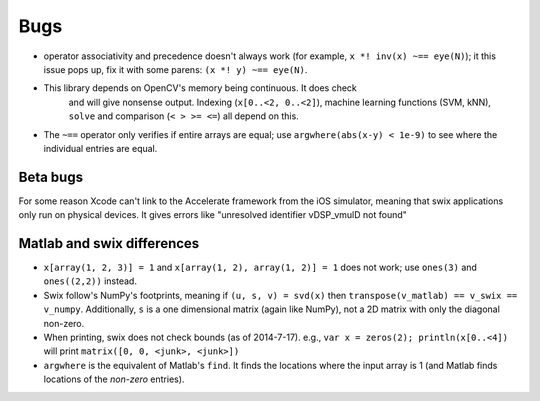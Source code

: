Bugs
========
* operator associativity and precedence doesn't always work (for example, 
  ``x *! inv(x) ~== eye(N)``); it this issue pops up, fix it with some parens: ``(x *! y) ~== eye(N)``.
* This library depends on OpenCV's memory being continuous. It does check
   and will give nonsense output. Indexing (``x[0..<2, 0..<2]``), machine
   learning functions (SVM, kNN), ``solve`` and comparison (``< > >= <=``) all depend on
   this.
* The ``~==`` operator only verifies if entire arrays are equal; use
  ``argwhere(abs(x-y) < 1e-9)`` to see where the individual entries are equal.


Beta bugs
---------------
For some reason Xcode can't link to the Accelerate framework from the iOS
simulator, meaning that swix applications only run on physical devices. It
gives errors like "unresolved identifier vDSP_vmulD not found"


Matlab and swix differences
---------------------------
* ``x[array(1, 2, 3)] = 1`` and ``x[array(1, 2), array(1, 2)] = 1`` does not work; use ``ones(3)`` and ``ones((2,2))`` instead.
* Swix follow's NumPy's footprints, meaning if ``(u, s, v) = svd(x)`` then ``transpose(v_matlab) == v_swix == v_numpy``. Additionally, ``s`` is a one dimensional matrix (again like NumPy), not a 2D matrix with only the diagonal non-zero.
* When printing, swix does not check bounds (as of 2014-7-17). e.g., ``var x = zeros(2); println(x[0..<4])`` will print ``matrix([0, 0, <junk>, <junk>])``
* ``argwhere`` is the equivalent of Matlab's ``find``. It finds the locations where the input array is 1 (and Matlab finds locations of the *non-zero* entries).
